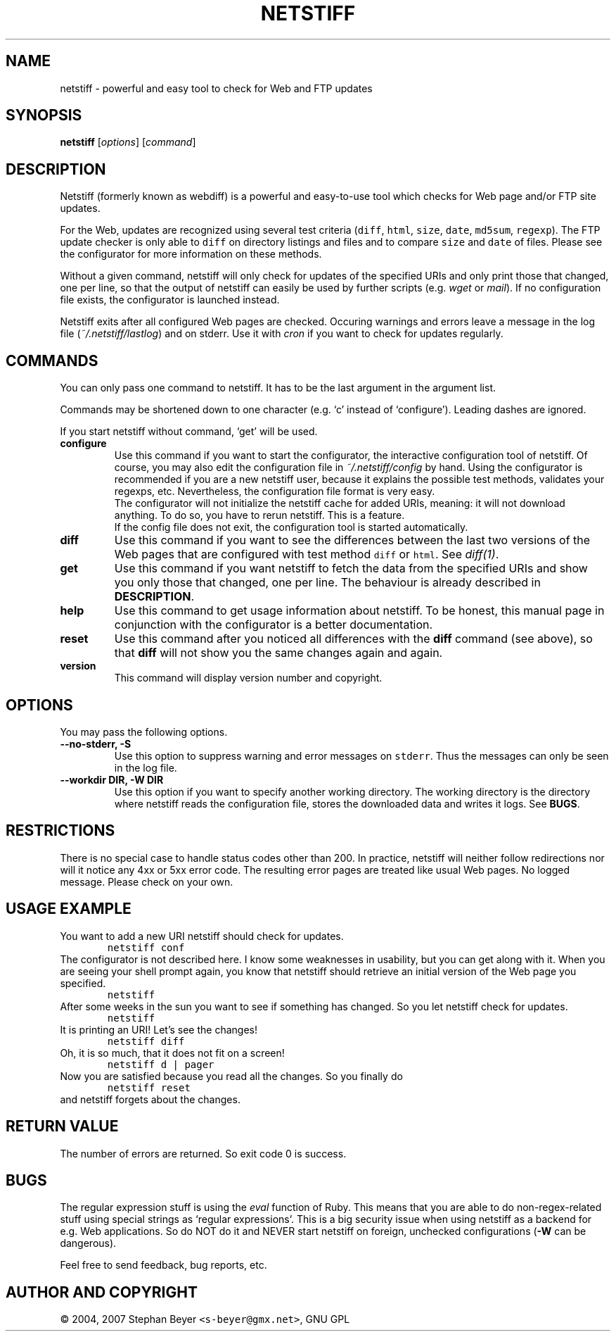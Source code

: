 .TH "NETSTIFF" "1" "20070621" "sbeyer" "netstiff"
.SH "NAME"
.LP
netstiff \- powerful and easy tool to check for Web and FTP updates
.SH "SYNOPSIS"
.LP
\fBnetstiff\fR [\fIoptions\fP] [\fIcommand\fP]
.SH "DESCRIPTION"
.LP
Netstiff (formerly known as webdiff) is a powerful and easy-to-use tool
which checks for Web page and/or FTP site updates. 

For the Web, updates are recognized using several test criteria (\fCdiff\fR, 
\fChtml\fR, \fCsize\fR, \fCdate\fR, \fCmd5sum\fR, \fCregexp\fR).
The FTP update checker is only able to \fCdiff\fR on directory listings and files
and to compare \fCsize\fR and \fCdate\fR of files.
Please see the configurator for more information on these methods.

Without a given command, netstiff will only check for updates 
of the specified URIs and only print those that changed, one per
line, so that the output of netstiff can easily be used by 
further scripts (e.g. \fIwget\fP or \fImail\fP).
If no configuration file exists, the configurator is launched
instead.

Netstiff exits after all configured Web pages are checked.
Occuring warnings and errors leave a message in the log file 
(\fI~/.netstiff/lastlog\fP) and on stderr.
Use it with \fIcron\fP if you want to check for updates regularly.

.SH "COMMANDS"
.LP
You can only pass one command to netstiff. It has to be the last argument
in the argument list.

Commands may be shortened down to one character (e.g. `c' instead of 
`configure'). Leading dashes are ignored.

If you start netstiff without command, `get' will be used.
.TP
\fBconfigure\fR
Use this command if you want to start the configurator, the interactive
configuration tool of netstiff. Of course, you may also edit the 
configuration file in \fI~/.netstiff/config\fP by hand. Using the 
configurator is recommended if you are a new netstiff user, because
it explains the possible test methods, validates your regexps, etc.
Nevertheless, the configuration file format is very easy.
.br
The configurator will not initialize the netstiff cache for added
URIs, meaning: it will not download anything. To do so, you have to
rerun netstiff. This is a feature.
.br
If the config file does not exit, the configuration tool is started 
automatically.
.TP
\fBdiff\fR
Use this command if you want to see the differences between the last two
versions of the Web pages that are configured with test method \fCdiff\fR
or \fChtml\fR. See \fIdiff(1)\fP. 
.TP
\fBget\fR
Use this command if you want netstiff to fetch the data from the 
specified URIs and show you only those that changed, one per line.
The behaviour is already described in \fBDESCRIPTION\fR.
.TP
\fBhelp\fR
Use this command to get usage information about netstiff. To be honest,
this manual page in conjunction with the configurator is a better 
documentation.
.TP
\fBreset\fR
Use this command after you noticed all differences with the \fBdiff\fR 
command (see above), so that \fBdiff\fR will not show you the same changes
again and again.
.TP
\fBversion\fR
This command will display version number and copyright.

.SH "OPTIONS"
.LP
You may pass the following options.
.TP
\fB--no-stderr, -S\fR
Use this option to suppress warning and error messages on \fCstderr\fR.
Thus the messages can only be seen in the log file.
.TP
\fB--workdir DIR, -W DIR\fR
Use this option if you want to specify another working directory. The
working directory is the directory where netstiff reads the configuration
file, stores the downloaded data and writes it logs. See \fBBUGS\fR.

.SH "RESTRICTIONS"
.LP
There is no special case to handle status codes other than 200. In 
practice, netstiff will neither follow redirections nor will it notice
any 4xx or 5xx error code. The resulting error pages are treated like
usual Web pages. No logged message. Please check on your own.

.SH "USAGE EXAMPLE"
.LP
You want to add a new URI netstiff should check for updates.
.nf
\&        \fCnetstiff conf\fR
.fi
The configurator is not described here. I know some weaknesses in
usability, but you can get along with it. When you are seeing your 
shell prompt again, you know that netstiff should retrieve an initial 
version of the Web page you specified.
.nf
\&        \fCnetstiff\fR
.fi
After some weeks in the sun you want to see if something has changed. 
So you let netstiff check for updates.
.nf
\&        \fCnetstiff\fR
.fi
It is printing an URI! Let's see the changes!
.nf
\&        \fCnetstiff diff\fR
.fi
Oh, it is so much, that it does not fit on a screen!
.nf
\&        \fCnetstiff d | pager\fR
.fi
Now you are satisfied because you read all the changes. So you finally
do
.nf
\&        \fCnetstiff reset\fR
.fi
and netstiff forgets about the changes.

.SH "RETURN VALUE"
.LP
The number of errors are returned. So exit code 0 is success.

.SH "BUGS"
.LP
The regular expression stuff is using the \fIeval\fP function of
Ruby. This means that you are able to do non\-regex\-related stuff
using special strings as `regular expressions'. This is a big 
security issue when using netstiff as a backend for e.g. Web
applications. So do NOT do it and NEVER start netstiff on foreign,
unchecked configurations (\fB-W\fR can be dangerous). 

Feel free to send feedback, bug reports, etc.

.SH "AUTHOR AND COPYRIGHT"
.LP
\(co 2004, 2007 Stephan Beyer \fC<s\-beyer@gmx.net>\fR, GNU GPL
